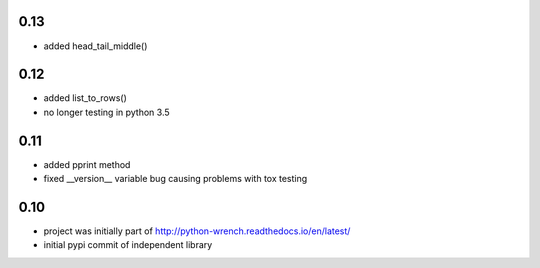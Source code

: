 0.13
====

* added head_tail_middle()

0.12
====

* added list_to_rows()
* no longer testing in python 3.5

0.11
====

* added pprint method
* fixed __version__ variable bug causing problems with tox testing

0.10
====

* project was initially part of http://python-wrench.readthedocs.io/en/latest/
* initial pypi commit of independent library
